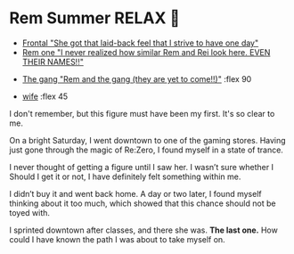 #+date: 355; 12022 H.E.
* Rem Summer RELAX 🍦

#+begin_gallery :num 3
- [[https://photos.sandyuraz.com/pJS][Frontal "She got that laid-back feel that I strive to have one day"]]
- [[https://photos.sandyuraz.com/bwi][Rem one "I never realized how similar Rem and Rei look here. EVEN THEIR
  NAMES!!"]]
#+end_gallery

#+begin_gallery 
- [[https://photos.sandyuraz.com/kzL][The gang "Rem and the gang (they are yet to come!!)"]] :flex 90
#+end_gallery

#+begin_gallery :num 2
- [[https://photos.sandyuraz.com/UZu][wife]] :flex 45
#+end_gallery

I don't remember, but this figure must have been my first. It's so
clear to me.

On a bright Saturday, I went downtown to one of the gaming stores. Having just
gone through the magic of Re:Zero, I found myself in a state of trance.

I never thought of getting a figure until I saw her. I wasn’t sure whether I
Should I get it or not, I have definitely felt something within me.

I didn’t buy it and went back home. A day or two later, I found myself thinking
about it too much, which showed that this chance should not be toyed with. 

I sprinted downtown after classes, and there she was. *The last one.* How could I have
known the path I was about to take myself on.
